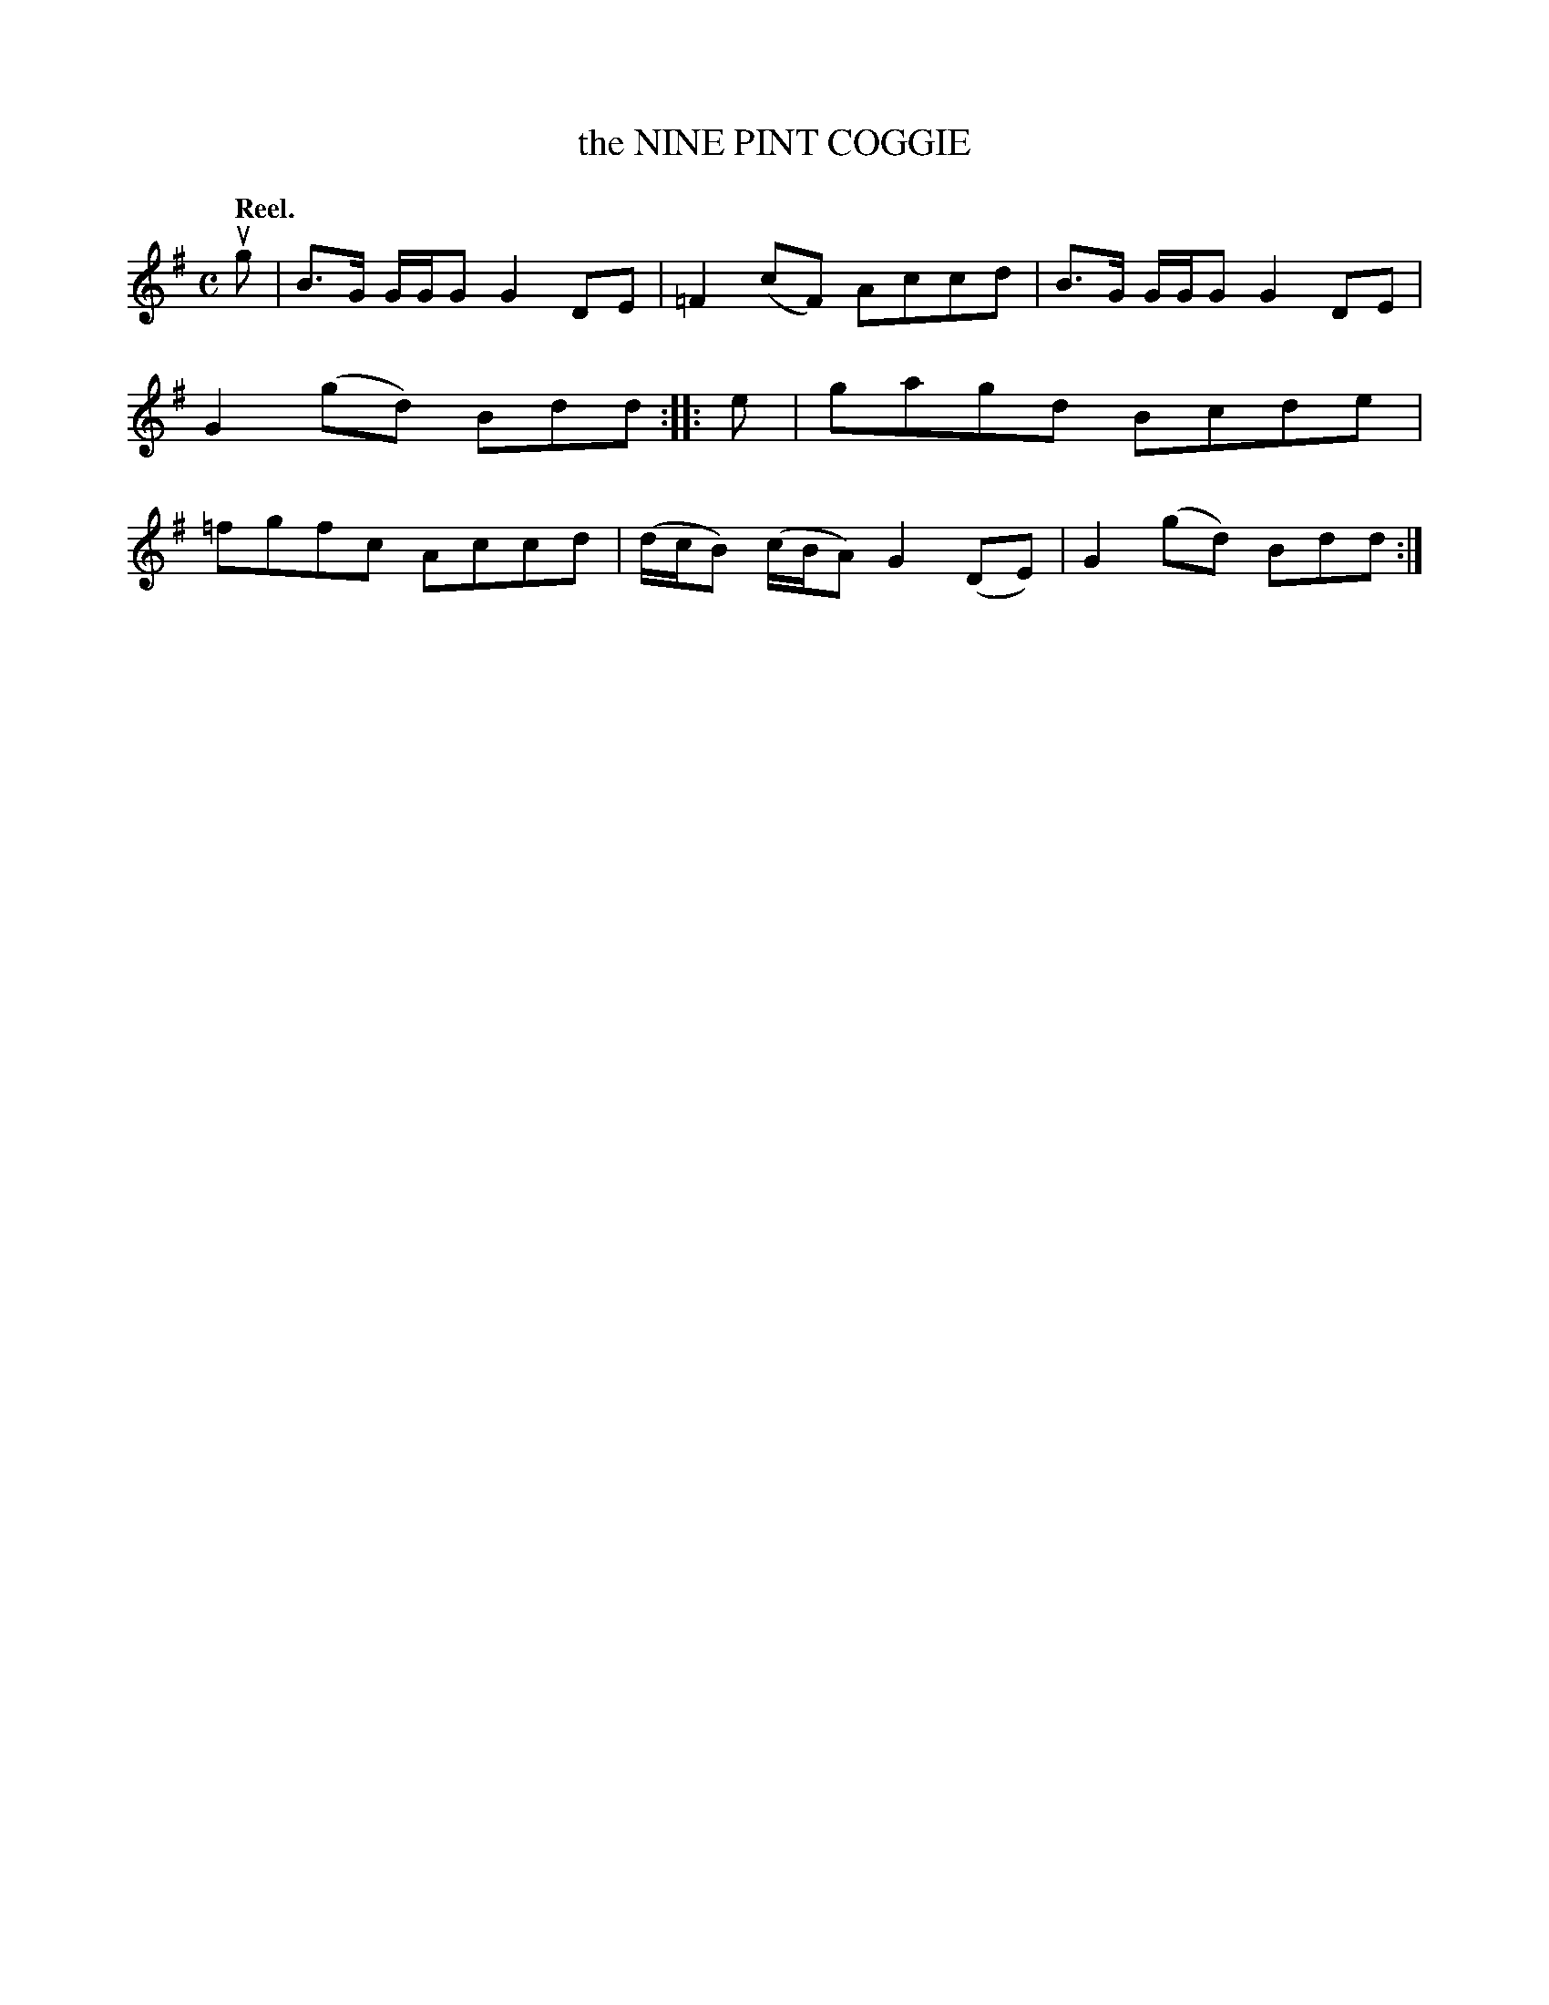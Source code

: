 X: 3062
T: the NINE PINT COGGIE
Q:"Reel."
R: Reel.
%R:reel
B: James Kerr "Merry Melodies" v.3 p.9 #62
Z: 2016 John Chambers <jc:trillian.mit.edu>
M: C
L: 1/8
K: G
ug |\
B>G G/G/G G2DE | =F2(cF) Accd |\
B>G G/G/G G2DE | G2(gd) Bdd ::\
e |\
gagd Bcde | =fgfc Accd |\
(d/c/B) (c/B/A) G2(DE) | G2(gd) Bdd :|
